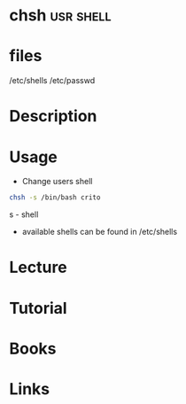 #+TAGS: usr shell


* chsh 								  :usr:shell:
* files
/etc/shells
/etc/passwd
* Description
* Usage
- Change users shell
#+BEGIN_SRC sh
chsh -s /bin/bash crito
#+END_SRC

s - shell

- available shells can be found in /etc/shells

* Lecture
* Tutorial
* Books
* Links



